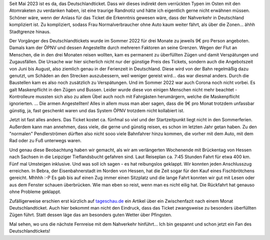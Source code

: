 .. title: Mit dem Nahverkehr von Hessen nach Sachsen und zurück
.. slug: mit-dem-nahverkehr-von-hessen-nach-sachsen-und-zuruck
.. date: 2023-05-25 21:00:35 UTC+02:00
.. tags: ÖPNV, Bahn, Zug, Deutschlandticket, Reisen, Verkehr 
.. category: Verkehr
.. link: 
.. description: 
.. type: text

Seit Mai 2023 ist es da, das Deutschlandticket. Dass wir dieses indirekt
dem verrückten Typen im Osten mit den Atomraketen zu verdanken haben,
ist eine traurige Randnotiz und hätte ich eigentlich gerne nicht
erwähnen müssen. Schöner wäre, wenn der Anlass für das Ticket die
Erkenntnis gewesen wäre, dass der Nahverkehr in Deutschland kompliziert
ist. Zu kompliziert, sodass Frau Normalverbraucher ohne Auto kaum weiter
fährt, als über die Zonen... ähhh Stadtgrenze hinaus.

Der Vorgänger des Deutschlandtickets wurde im Sommer 2022 für drei
Monate zu jeweils 9€ pro Person angeboten. Damals kam der ÖPNV und
dessen Angestellte durch mehreren Faktoren an seine Grenzen. Wegen der
Flut an Menschen, die in den drei Monaten reisen wollten, kam es
permanent zu überfüllten Zügen und damit Verspätungen und Zugausfällen.
Die Ursache war hier sicherlich nicht nur der günstige Preis des
Tickets, sondern auch die Angebotszeit von Juni bis August, also
ziemlich genau in der Ferienzeit in Deutschland. Diese wird von der Bahn
regelmäßig dazu genutzt, um Schäden an den Strecken auszubessern, weil
weniger gereist wird... das war diesmal anders. Durch die Baustellen kam
es also noch zusätzlich zu Verspätungen. Und im Sommer 2022 war auch
Corona noch nicht vorbei. Es galt Maskenpflicht in den Zügen und Bussen.
Leider wurde diese von einigen Menschen nicht mehr beachtet -
Kontrolleure mussten sich also zu allem Übel auch noch mit Fahrgästen
herumärgern, welche die Maskenpflicht ignorierten. ... Die armen
Angestellten! Alles in allem muss man aber sagen, dass die 9€ pro Monat
trotzdem unfassbar günstig, ja, fast geschenkt waren und das System ÖPNV
trotzdem nicht kollabiert ist.

Jetzt ist fast alles anders. Das Ticket kostet ca. fünfmal so viel und
der Startzeitpunkt liegt nicht in den Sommerferien. Außerdem kann man
annehmen, dass viele, die gerne und günstig reisen, es schon im letzten
Jahr getan haben. Zu den "normalen" Pendlerströmen dürften also nicht
sooo viele Bahnfahrer hinzu kommen, die vorher mit dem Auto, mit dem Rad
oder zu Fuß unterwegs waren.

Und genau diese Beobachtung haben wir gemacht, als wir am verlängerten
Wochenende mit Brückentag von Hessen nach Sachsen in die Leipziger
Tieflandsbucht gefahren sind. Laut Reiseplan ca. 7:45 Stunden Fahrt für
etwa 400 km. Fünf mal Umsteigen inklusive. Und was soll ich sagen - es
hat reibungslos geklappt. Wir konnten jeden Anschlusszug erreichen. In
Bebra, der Eisenbahnerstadt im Norden von Hessen, hat die Zeit sogar für
den Kauf eines Fischbrötchens gereicht. Mhhhh :-P Es gab bis auf einen
Zug immer einen Sitzplatz und die lange Fahrt konnten wir gut mit Lesen
oder aus dem Fenster schauen überbrücken. Wie man eben so reist, wenn
man es nicht eilig hat. Die Rückfahrt hat genauso ohne Probleme
geklappt.

Zufälligerweise erschien erst kürzlich auf `tageschau.de
<https://www.tagesschau.de/inland/gesellschaft/ein-monat-deutschlandticket-100.html>`_
ein Artikel über ein Zwischenfazit nach einem Monat Deutschlandticket.
Auch hier bekommt man nicht den Eindruck, dass das Ticket zwangsweise zu
besonders überfüllten Zügen führt. Statt dessen läge das am besonders
guten Wetter über Pfingsten.

Mal sehen, wo uns die nächste Fernreise mit dem Nahverkehr hinführt...
Ich bin gespannt und schon jetzt ein Fan des Deutschlandtickets!
